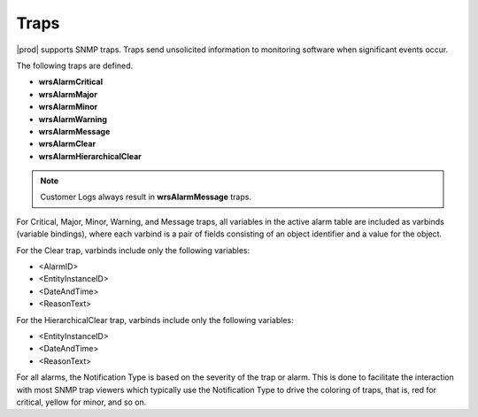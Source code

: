 
.. lmy1552680547012
.. _traps:

=====
Traps
=====

|prod| supports SNMP traps. Traps send unsolicited information to monitoring
software when significant events occur.

The following traps are defined.

.. _traps-ul-p1j-tvn-c5:

-   **wrsAlarmCritical**

-   **wrsAlarmMajor**

-   **wrsAlarmMinor**

-   **wrsAlarmWarning**

-   **wrsAlarmMessage**

-   **wrsAlarmClear**

-   **wrsAlarmHierarchicalClear**

.. note::
    Customer Logs always result in **wrsAlarmMessage** traps.

For Critical, Major, Minor, Warning, and Message traps, all variables in the
active alarm table are included as varbinds \(variable bindings\), where each
varbind is a pair of fields consisting of an object identifier and a value
for the object.

For the Clear trap, varbinds include only the following variables:

.. _traps-ul-uks-byn-nkb:

-   <AlarmID>

-   <EntityInstanceID>

-   <DateAndTime>

-   <ReasonText>

For the HierarchicalClear trap, varbinds include only the following variables:

.. _traps-ul-isn-fyn-nkb:

-   <EntityInstanceID>

-   <DateAndTime>

-   <ReasonText>

For all alarms, the Notification Type is based on the severity of the trap or
alarm. This is done to facilitate the interaction with most SNMP trap viewers
which typically use the Notification Type to drive the coloring of traps, that
is, red for critical, yellow for minor, and so on.